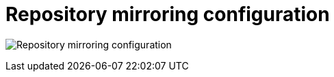 [[config-ui-repo-mirroring]]
= Repository mirroring configuration

image:ui-repo-mirroring.png[Repository mirroring configuration]